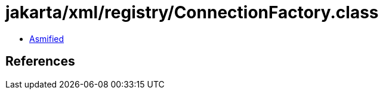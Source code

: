 = jakarta/xml/registry/ConnectionFactory.class

 - link:ConnectionFactory-asmified.java[Asmified]

== References

